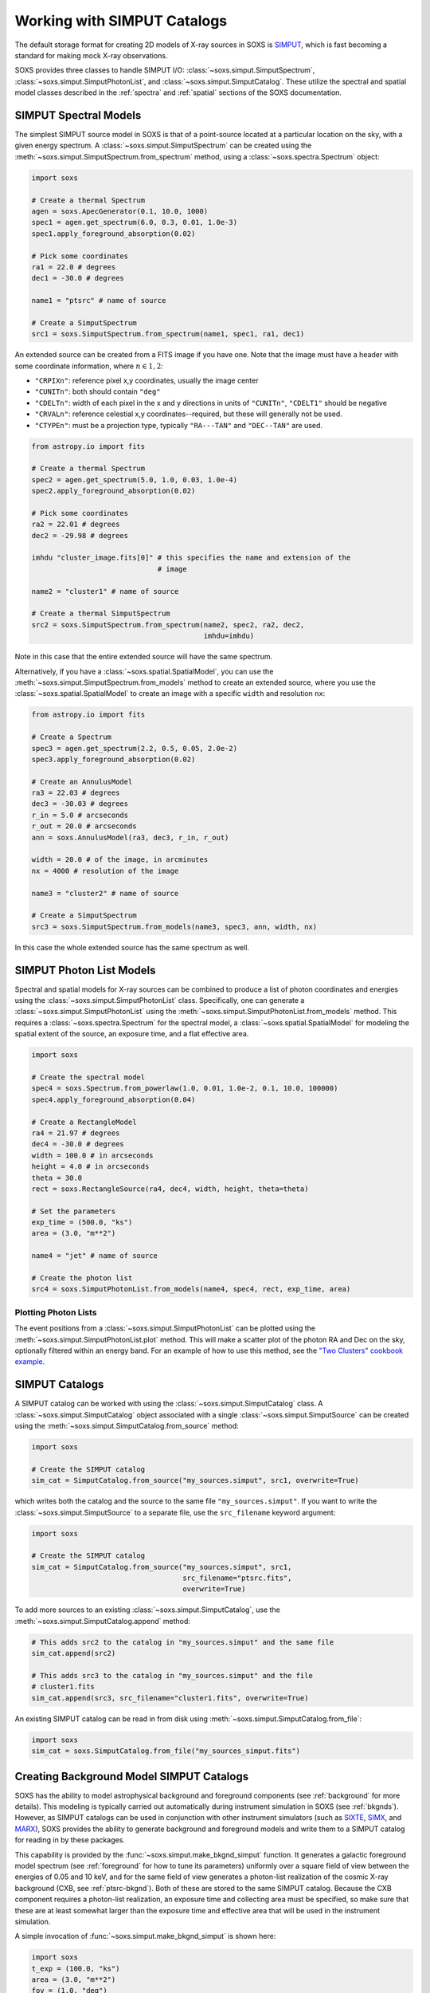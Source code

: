 .. _simput:

Working with SIMPUT Catalogs
============================

The default storage format for creating 2D models of X-ray sources in SOXS
is `SIMPUT <https://www.sternwarte.uni-erlangen.de/research/sixte/simput.php>`_,
which is fast becoming a standard for making mock X-ray observations.

SOXS provides three classes to handle SIMPUT I/O:
:class:`~soxs.simput.SimputSpectrum`, :class:`~soxs.simput.SimputPhotonList`,
and :class:`~soxs.simput.SimputCatalog`. These utilize the spectral and spatial
model classes described in the :ref:`spectra` and :ref:`spatial` sections of the
SOXS documentation.

.. _simput-spectra:

SIMPUT Spectral Models
----------------------

The simplest SIMPUT source model in SOXS is that of a point-source located at a
particular location on the sky, with a given energy spectrum. A
:class:`~soxs.simput.SimputSpectrum` can be created using the
:meth:`~soxs.simput.SimputSpectrum.from_spectrum` method, using a
:class:`~soxs.spectra.Spectrum` object:

.. code-block:: python

    import soxs

    # Create a thermal Spectrum
    agen = soxs.ApecGenerator(0.1, 10.0, 1000)
    spec1 = agen.get_spectrum(6.0, 0.3, 0.01, 1.0e-3)
    spec1.apply_foreground_absorption(0.02)

    # Pick some coordinates
    ra1 = 22.0 # degrees
    dec1 = -30.0 # degrees

    name1 = "ptsrc" # name of source

    # Create a SimputSpectrum
    src1 = soxs.SimputSpectrum.from_spectrum(name1, spec1, ra1, dec1)

An extended source can be created from a FITS image if you have one. Note that
the image must have a header with some coordinate information, where
:math:`n \in {1,2}`:

* ``"CRPIXn"``: reference pixel x,y coordinates, usually the image
  center
* ``"CUNITn"``: both should contain ``"deg"``
* ``"CDELTn"``: width of each pixel in the x and y directions in
  units of ``"CUNITn"``, ``"CDELT1"`` should be negative
* ``"CRVALn"``: reference celestial x,y coordinates--required, but
  these will generally not be used.
* ``"CTYPEn"``: must be a projection type, typically ``"RA---TAN"``
  and ``"DEC--TAN"`` are used.

.. code-block:: python

    from astropy.io import fits

    # Create a thermal Spectrum
    spec2 = agen.get_spectrum(5.0, 1.0, 0.03, 1.0e-4)
    spec2.apply_foreground_absorption(0.02)

    # Pick some coordinates
    ra2 = 22.01 # degrees
    dec2 = -29.98 # degrees

    imhdu "cluster_image.fits[0]" # this specifies the name and extension of the
                                  # image

    name2 = "cluster1" # name of source

    # Create a thermal SimputSpectrum
    src2 = soxs.SimputSpectrum.from_spectrum(name2, spec2, ra2, dec2,
                                             imhdu=imhdu)

Note in this case that the entire extended source will have the same spectrum.

Alternatively, if you have a :class:`~soxs.spatial.SpatialModel`, you can use
the :meth:`~soxs.simput.SimputSpectrum.from_models` method to create an extended
source, where you use the :class:`~soxs.spatial.SpatialModel` to create an image
with a specific ``width`` and resolution ``nx``:

.. code-block:: python

    from astropy.io import fits

    # Create a Spectrum
    spec3 = agen.get_spectrum(2.2, 0.5, 0.05, 2.0e-2)
    spec3.apply_foreground_absorption(0.02)

    # Create an AnnulusModel
    ra3 = 22.03 # degrees
    dec3 = -30.03 # degrees
    r_in = 5.0 # arcseconds
    r_out = 20.0 # arcseconds
    ann = soxs.AnnulusModel(ra3, dec3, r_in, r_out)

    width = 20.0 # of the image, in arcminutes
    nx = 4000 # resolution of the image

    name3 = "cluster2" # name of source

    # Create a SimputSpectrum
    src3 = soxs.SimputSpectrum.from_models(name3, spec3, ann, width, nx)

In this case the whole extended source has the same spectrum as well.

.. _photon-lists:

SIMPUT Photon List Models
-------------------------

Spectral and spatial models for X-ray sources can be combined to produce a list
of photon coordinates and energies using the
:class:`~soxs.simput.SimputPhotonList` class. Specifically, one can generate a
:class:`~soxs.simput.SimputPhotonList` using the
:meth:`~soxs.simput.SimputPhotonList.from_models` method. This requires a
:class:`~soxs.spectra.Spectrum` for the spectral model, a
:class:`~soxs.spatial.SpatialModel` for modeling the spatial extent of the
source, an exposure time, and a flat effective area.

.. code-block:: python

    import soxs

    # Create the spectral model
    spec4 = soxs.Spectrum.from_powerlaw(1.0, 0.01, 1.0e-2, 0.1, 10.0, 100000)
    spec4.apply_foreground_absorption(0.04)

    # Create a RectangleModel
    ra4 = 21.97 # degrees
    dec4 = -30.0 # degrees
    width = 100.0 # in arcseconds
    height = 4.0 # in arcseconds
    theta = 30.0
    rect = soxs.RectangleSource(ra4, dec4, width, height, theta=theta)

    # Set the parameters
    exp_time = (500.0, "ks")
    area = (3.0, "m**2")

    name4 = "jet" # name of source

    # Create the photon list
    src4 = soxs.SimputPhotonList.from_models(name4, spec4, rect, exp_time, area)

Plotting Photon Lists
+++++++++++++++++++++

The event positions from a :class:`~soxs.simput.SimputPhotonList` can be plotted
using the :meth:`~soxs.simput.SimputPhotonList.plot` method. This will make a
scatter plot of the photon RA and Dec on the sky, optionally filtered within an
energy band. For an example of how to use this method, see the
`"Two Clusters" cookbook example <../cookbook/Two_Clusters.html>`_.

.. _simput-catalogs:

SIMPUT Catalogs
---------------

A SIMPUT catalog can be worked with using the :class:`~soxs.simput.SimputCatalog`
class. A :class:`~soxs.simput.SimputCatalog` object associated with a single
:class:`~soxs.simput.SimputSource` can be created using the
:meth:`~soxs.simput.SimputCatalog.from_source` method:

.. code-block:: python

    import soxs

    # Create the SIMPUT catalog
    sim_cat = SimputCatalog.from_source("my_sources.simput", src1, overwrite=True)

which writes both the catalog and the source to the same file
``"my_sources.simput"``. If you want to write the
:class:`~soxs.simput.SimputSource` to a separate file, use the ``src_filename``
keyword argument:

.. code-block:: python

    import soxs

    # Create the SIMPUT catalog
    sim_cat = SimputCatalog.from_source("my_sources.simput", src1,
                                        src_filename="ptsrc.fits",
                                        overwrite=True)

To add more sources to an existing :class:`~soxs.simput.SimputCatalog`,
use the :meth:`~soxs.simput.SimputCatalog.append` method:

.. code-block:: python

    # This adds src2 to the catalog in "my_sources.simput" and the same file
    sim_cat.append(src2)

    # This adds src3 to the catalog in "my_sources.simput" and the file
    # cluster1.fits
    sim_cat.append(src3, src_filename="cluster1.fits", overwrite=True)

An existing SIMPUT catalog can be read in from disk using
:meth:`~soxs.simput.SimputCatalog.from_file`:

.. code-block:: python

    import soxs
    sim_cat = soxs.SimputCatalog.from_file("my_sources_simput.fits")

.. _bkgnd-simput:

Creating Background Model SIMPUT Catalogs
-----------------------------------------

SOXS has the ability to model astrophysical background and foreground components (see
:ref:`background` for more details). This modeling is typically carried out automatically
during instrument simulation in SOXS (see :ref:`bkgnds`). However, as SIMPUT catalogs
can be used in conjunction with other instrument simulators (such as
`SIXTE <http://www.sternwarte.uni-erlangen.de/research/sixte/index.php>`_,
`SIMX <http://hea-www.cfa.harvard.edu/simx/>`_, and `MARX <http://space.mit.edu/CXC/MARX/>`_),
SOXS provides the ability to generate background and foreground models and write them to
a SIMPUT catalog for reading in by these packages.

This capability is provided by the :func:`~soxs.simput.make_bkgnd_simput` function.
It generates a galactic foreground model spectrum (see :ref:`foreground` for how to
tune its parameters) uniformly over a square field of view between the energies of
0.05 and 10 keV, and for the same field of view generates a photon-list realization
of the cosmic X-ray background (CXB, see :ref:`ptsrc-bkgnd`). Both of these are
stored to the same SIMPUT catalog. Because the CXB component requires a photon-list
realization, an exposure time and collecting area must be specified, so make sure
that these are at least somewhat larger than the exposure time and effective area
that will be used in the instrument simulation.

A simple invocation of :func:`~soxs.simput.make_bkgnd_simput` is shown here:

.. code-block:: python

    import soxs
    t_exp = (100.0, "ks")
    area = (3.0, "m**2")
    fov = (1.0, "deg")
    sky_center = (30.0, 45.0)
    soxs.make_bkgnd_simput("bkgnd.simput", t_exp, area, fov, sky_center,
                           overwrite=True)

A number of optional customizations are possible. For example, the model for
Galactic absorption and the value of the hydrogen column can be changed:

.. code-block:: python

    import soxs
    t_exp = (100.0, "ks")
    area = (3.0, "m**2")
    fov = (1.0, "deg")
    sky_center = (30.0, 45.0)
    soxs.make_bkgnd_simput("bkgnd.simput", t_exp, area, fov, sky_center,
                           overwrite=True, absorb_model="wabs", nH=0.02)

The foreground model can be switched between ``"default"`` or ``"halosat"``:

.. code-block:: python

    import soxs
    t_exp = (100.0, "ks")
    area = (3.0, "m**2")
    fov = (1.0, "deg")
    sky_center = (30.0, 45.0)
    soxs.make_bkgnd_simput("bkgnd.simput", t_exp, area, fov, sky_center,
                           overwrite=True, frgnd_spec_model="halosat")

If you generate a pre-existing set of point sources for the CXB using
:func:`~soxs.background.point_sources.make_point_source_list`, you can input
them here:

.. code-block:: python

    import soxs
    t_exp = (100.0, "ks")
    area = (3.0, "m**2")
    fov = (1.0, "deg")
    sky_center = (30.0, 45.0)
    soxs.make_bkgnd_simput("bkgnd.simput", t_exp, area, fov, sky_center,
                           overwrite=True, input_sources="my_srcs.dat")

or you can let the function generate the sources for you and output them
for later use:

.. code-block:: python

    import soxs
    t_exp = (100.0, "ks")
    area = (3.0, "m**2")
    fov = (1.0, "deg")
    sky_center = (30.0, 45.0)
    soxs.make_bkgnd_simput("bkgnd.simput", t_exp, area, fov, sky_center,
                           overwrite=True, output_sources="my_srcs.dat")

Other customizations are detailed in the API docs, see :func:`~soxs.simput.make_bkgnd_simput`.
